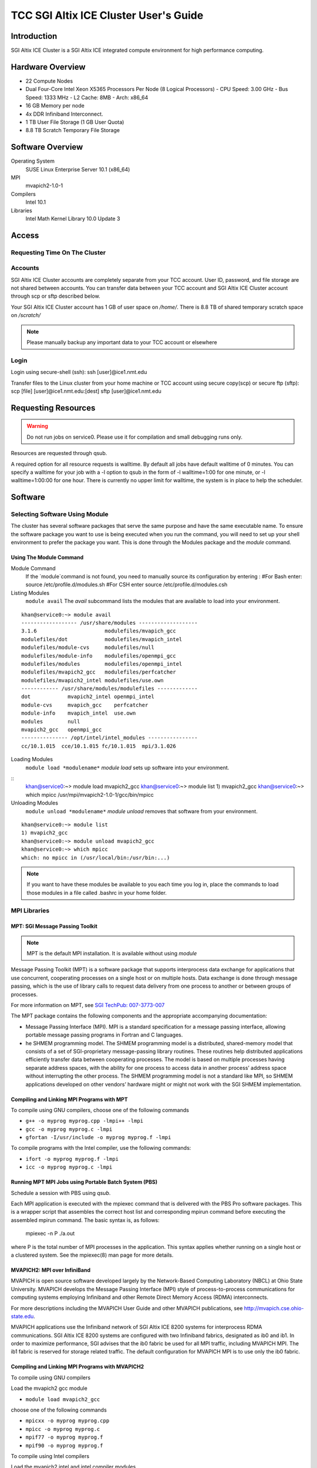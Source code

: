 TCC SGI Altix ICE Cluster User's Guide
######################################

Introduction
============

SGI Altix ICE Cluster is a SGI Altix ICE integrated compute environment for high performance computing.

Hardware Overview
=================

- 22 Compute Nodes

- Dual Four-Core Intel Xeon X5365 Processors Per Node (8 Logical Processors)
  - CPU Speed: 3.00 GHz
  - Bus Speed: 1333 MHz
  - L2 Cache: 8MB
  - Arch: x86_64

- 16 GB Memory per node

- 4x DDR Infiniband Interconnect.

- 1 TB User File Storage (1 GB User Quota)

- 8.8 TB Scratch Temporary File Storage

Software Overview
=================

Operating System
    SUSE Linux Enterprise Server 10.1 (x86_64)

MPI
    mvapich2-1.0-1

Compilers
    Intel 10.1

Libraries
    Intel Math Kernel Library 10.0 Update 3

Access
======

Requesting Time On The Cluster
------------------------------

Accounts
--------

SGI Altix ICE Cluster accounts are completely separate from your TCC account. User ID, password, and file storage are not
shared between accounts. You can transfer data between your TCC account and SGI Altix ICE Cluster account through scp or sftp described below.

Your SGI Altix ICE Cluster account has 1 GB of user space on `/home/`. There is 8.8 TB of shared temporary
scratch space on `/scratch/`

.. note:: Please manually backup any important data to your TCC account or elsewhere

Login
-----

Login using secure-shell (ssh):
ssh \[user]@ice1.nmt.edu

Transfer files to the Linux cluster from your home machine or TCC account using secure copy(scp) or secure ftp (sftp):
scp \[file] \[user]@ice1.nmt.edu:\[dest]
sftp \[user]@ice1.nmt.edu

Requesting Resources
====================

.. warning:: Do not run jobs on service0. Please use it for compilation and small debugging runs only.

Resources are requested through qsub.

A required option for all resource requests is walltime. By default all jobs have default walltime of 0 minutes.
You can specify a walltime for your job with a  -l option to qsub in the form of  -l walltime=1:00 for one minute, or
-l walltime=1:00:00 for one hour. There is currently no upper limit for walltime, the system is in place to help
the scheduler.

Software
========

Selecting Software Using Module
-------------------------------

The cluster has several software packages that serve the same purpose and have the same executable name.
To ensure the software package you want to use is being executed when you run the command, you will need to set up your
shell environment to prefer the package you want. This is done through the Modules package and the `module`
command.

Using The Module Command
^^^^^^^^^^^^^^^^^^^^^^^^

Module Command
    If the `module`command is not found, you need to manually
    source its configuration by entering :
    #For Bash enter:
    source /etc/profile.d/modules.sh
    #For CSH enter
    source /etc/profile.d/modules.csh

Listing Modules
    ``module avail``
    The `avail` subcommand lists the modules that are available to load into your environment.

::

    khan@service0:~> module avail
    ------------------ /usr/share/modules -------------------
    3.1.6                      modulefiles/mvapich_gcc
    modulefiles/dot            modulefiles/mvapich_intel
    modulefiles/module-cvs     modulefiles/null
    modulefiles/module-info    modulefiles/openmpi_gcc
    modulefiles/modules        modulefiles/openmpi_intel
    modulefiles/mvapich2_gcc   modulefiles/perfcatcher
    modulefiles/mvapich2_intel modulefiles/use.own
    ------------ /usr/share/modules/modulefiles -------------
    dot            mvapich2_intel openmpi_intel
    module-cvs     mvapich_gcc    perfcatcher
    module-info    mvapich_intel  use.own
    modules        null
    mvapich2_gcc   openmpi_gcc
    --------------- /opt/intel/intel_modules ----------------
    cc/10.1.015  cce/10.1.015 fc/10.1.015  mpi/3.1.026

Loading Modules
    ``module load *modulename*``
    `module load` sets up software into your environment.

::
    khan@service0:~> module load mvapich2_gcc
    khan@service0:~> module list
    1) mvapich2_gcc
    khan@service0:~> which mpicc
    /usr/mpi/mvapich2-1.0-1/gcc/bin/mpicc

Unloading Modules
    ``module unload *modulename*``
    `module unload` removes that software from your environment.

::

    khan@service0:~> module list
    1) mvapich2_gcc
    khan@service0:~> module unload mvapich2_gcc
    khan@service0:~> which mpicc
    which: no mpicc in (/usr/local/bin:/usr/bin:...)

.. note:: If you want to have these modules be available to you each time you log in, place the commands to load those modules
   in a file called  .bashrc  in your home folder.

MPI Libraries
-------------

MPT: SGI Message Passing Toolkit
^^^^^^^^^^^^^^^^^^^^^^^^^^^^^^^^

.. note:: MPT is the default MPI installation. It is available without using `module`

Message Passing Toolkit (MPT) is a software package that supports interprocess data
exchange for applications that use concurrent, cooperating processes on a single host
or on multiple hosts. Data exchange is done through message passing, which is the
use of library calls to request data delivery from one process to another or between
groups of processes.

For more information on MPT, see `SGI TechPub: 007-3773-007 <http://techpubs.sgi.com/library/tpl/cgi-bin/download.cgi?docnumber=007-3773-007>`_

The MPT package contains the following components and the appropriate
accompanying documentation:

- Message Passing Interface (MPI). MPI is a standard specification for a message
  passing interface, allowing portable message passing programs in Fortran and C
  languages.

- he SHMEM programming model. The SHMEM programming model is a
  distributed, shared-memory model that consists of a set of SGI-proprietary
  message-passing library routines. These routines help distributed applications
  efficiently transfer data between cooperating processes. The model is based on
  multiple processes having separate address spaces, with the ability for one process
  to access data in another process’ address space without interrupting the other
  process. The SHMEM programming model is not a standard like MPI, so SHMEM
  applications developed on other vendors’ hardware might or might not work with
  the SGI SHMEM implementation.

Compiling and Linking MPI Programs with MPT
^^^^^^^^^^^^^^^^^^^^^^^^^^^^^^^^^^^^^^^^^^^

To compile using GNU compilers, choose one of the following commands

- ``g++ -o myprog myprog.cpp -lmpi++ -lmpi``

- ``gcc -o myprog myprog.c -lmpi``

- ``gfortan -I/usr/include -o myprog myprog.f -lmpi``

To compile programs with the Intel compiler, use the following commands:

- ``ifort -o myprog myprog.f -lmpi``

- ``icc -o myprog myprog.c -lmpi``

Running MPT MPI Jobs using Portable Batch System (PBS)
^^^^^^^^^^^^^^^^^^^^^^^^^^^^^^^^^^^^^^^^^^^^^^^^^^^^^^

Schedule a session with PBS using `qsub`.

Each MPI application is executed with the mpiexec command that is delivered with
the PBS Pro software packages. This is a wrapper script that assembles the correct
host list and corresponding mpirun command before executing the assembled
mpirun command. The basic syntax is, as follows:

    mpiexec -n P ./a.out

where P is the total number of MPI processes in the application. This syntax applies
whether running on a single host or a clustered system. See the mpiexec(8) man
page for more details.

MVAPICH2: MPI over InfiniBand
^^^^^^^^^^^^^^^^^^^^^^^^^^^^^

MVAPICH is open source software developed largely by the Network-Based Computing Laboratory (NBCL) at Ohio State University. MVAPICH develops the Message Passing Interface (MPI) style of process-to-process communications for computing systems employing Infiniband and other Remote Direct Memory Access (RDMA) interconnects.

For more descriptions including the MVAPICH User Guide  and other MVAPICH publications, see http://mvapich.cse.ohio-state.edu.

MVAPICH applications use the Infiniband network of SGI Altix ICE 8200 systems for interprocess RDMA communications. SGI Altix ICE 8200 systems are configured with two Infiniband fabrics, designated as ib0 and ib1. In order to maximize performance, SGI advises that the ib0 fabric be used for all MPI traffic, including MVAPICH MPI. The ib1 fabric is reserved for storage related traffic. The default configuration for MVAPICH MPI is to use only the ib0 fabric.

Compiling and Linking MPI Programs with MVAPICH2
^^^^^^^^^^^^^^^^^^^^^^^^^^^^^^^^^^^^^^^^^^^^^^^^

To compile using GNU compilers

Load the mvapich2 gcc module

- ``module load mvapich2_gcc``

choose one of the following commands

- ``mpicxx -o myprog myprog.cpp``

- ``mpicc -o myprog myprog.c``

- ``mpif77 -o myprog myprog.f``

- ``mpif90 -o myprog myprog.f``

To compile using Intel compilers

Load the mvapich2 intel and intel compiler modules

- ``module load mvapich2_intel``

- ``module load module load cce/10.1.015``

Choose one of the following compiler commands

- ``mpicxx -o myprog myprog.cpp``

- ``mpicc -o myprog myprog.c``

- ``mpif77 -o myprog myprog.f``

- ``mpif90 -o myprog myprog.f``

Running MVAPICH2 MPI Jobs using Portable Batch System (PBS)
^^^^^^^^^^^^^^^^^^^^^^^^^^^^^^^^^^^^^^^^^^^^^^^^^^^^^^^^^^^

First configure mpd, create the $HOME/.mpd.conf file with perms 0x600

::

    # cat $HOME/.mpd.conf
    MPD_SECRETWORD=secretword

Change "secretword" to something secret, it is your "password" for mpd.

Schedule a session with PBS using `qsub`.

Load the mvapich2 module you used to compile:

- ``module load mvapich2_gcc``

- ``module load mvapich2_intel``

Boot the MPD multiprocessing daemons.

`mpdboot` starts MPDs on the nodes you have access to. These MPDs make the nodes into a "virtual machine" that can run MPI programs.
When you run an MPI program under mvapich2, requests are sent to MPD daemons to start up copies of the program.

``mpdboot -n P -f $PBS_NODEFILE``

Where P is the number of nodes requested from PBS.

Launch the program with `mpiexec`

``mpiexec -np P ./a.out``

Where P is the total number of MPI processes in the application.

Clean up the mpi environment.

``mpdallexit``

OpenMPI
^^^^^^^

E-Mail
======

The batch system will notify you about your jobs via email to your local account on service0. Look at
the manual page for qsub, specifically options -M and -m for more email options.

By default mail will be stored locally on service0. You can either read mail locally or forward it to another system.

Forwarding Mail
    To forward mail to your TCC, department, or other email account use a `~/.forward` file.
    Place addresses to forward to on separate lines. If you would like to keep a local copy of the mail insert a blackslash followed by your local username
    on the last line of the file.

Checking Mail Locally
    Use `mutt` to check your mail locally on service0.
    It is already configured to read from the local spool.

Monitoring
==========

Monitoring Job Status
---------------------

qstat
    ``qstat [*jobid*]``
    The qstat utility allows users to display the status of jobs and list the batch jobs in queues.
    The  operands of the qstat utility may be either job identifiers, queues (specified as destination identifiers), or batch server names.
    The other options of the qstat utility allow the user to control the amount of information displayed and the format  in  which  it  is  displayed.
    The -f option allows users to request a "full" display of job, queue, or server information.

tracejob
    ``tracejob *jobid*``
    PBS includes the tracejob utility to extract daemon/service logfile messages for a particular
    job (from all log files available on the local host) and print them sorted into chronological order.
    .. note:: Note that the third column of the display contains a single letter (S, M, A, or L) indicating the source of the log message (Server, MOM, Accounting, or scheduler log files).

Monitoring Cluster Status
-------------------------

pbsnodes
    The `pbsnodes` command is used to query the status of hosts.
    ``pbsnodes -l``
    `pbsnodes -l` will list the nodes that are currently down.
    ``pbsnodes -a``
    `pbsnodes -a` will list extended information on each node. Such as, node state,
    currently running jobs, and resources.

Ganglia
    `Ganglia` web monitoring - http://ice1-admin.nmt.edu/ganglia - still firewalled.

Examples
========

MPI with MVAPICH-2 - Interactive Batch Session - Walkthrough
------------------------------------------------------------

MVAPICH2 MPI Hello World
^^^^^^^^^^^^^^^^^^^^^^^^

Create `hello.c`
::

    #include "mpi.h"
    #include <stdio.h>
    
    int main(int argc, char \**argv){
    
    int myRank, numProcs;
    char processorName[MPI_MAX_PROCESSOR_NAME];
    int  nameLen;
    
    MPI_Init(&argc,&argv);
    
    MPI_Comm_rank(MPI_COMM_WORLD, &myRank);
    MPI_Comm_size(MPI_COMM_WORLD, &numProcs);
    MPI_Get_processor_name(processorName,&nameLen);
    printf("Hello World! From Process: %d/%d on %s\\n",
    myRank+1,numProcs,processorName);
    
    MPI_Finalize();
    
    return 0;
    }

Load mvapich2_gcc module for compilation.

``module load mvapich2_gcc``

Compile `hello.c` with `mpicc`

``mpicc hello.c -o hello``

Request resources from the batch system to run the application.

Here we will be requesting an interactive batch session on 2 nodes each using all 8 processors (16 processors total).

``qsub -I -l walltime=1:00:00,select=2:ncpus=8:mpiprocs=8``

::

    khan@service0:~> qsub -I -l walltime=1:00:00,select=2:ncpus=8:mpiprocs=8
    qsub: waiting for job 100.service0-ib0 to start
    qsub: job 100.service0-ib0 ready
    khan@r1i0n0:~>

Reload mvapich2_gcc module for execution.

The request to the batch manager established a new shell session. We need to reload the environment
with `module`.

``module load mvapich2_gcc``

Boot the MPD multiprocessing daemons.

`mpdboot` starts MPDs on the nodes you have access to. These MPDs make the nodes into a "virtual machine" that can run MPI programs.
When you run an MPI program under mvapich2, requests are sent to MPD daemons to start up copies of the program.

Here we boot up on 2 nodes, and specify the nodes the batch system has allocated us.

``mpdboot -n 2 -f $PBS_NODEFILE``

Launch the hello program.

Now that the environment is set up, the mpi program can run. `mpiexec`
will find the mpd environment and pass processes across it. Here we are launching 16 processes, one
for each cpu.

``mpiexec -np 16 ./hello``

::

    khan@r1i0n0:~> mpiexec -np 16 ./hello
    Hello World! From Process: 4/16 on r1i0n1
    Hello World! From Process: 2/16 on r1i0n1
    Hello World! From Process: 3/16 on r1i0n0
    Hello World! From Process: 6/16 on r1i0n1
    Hello World! From Process: 13/16 on r1i0n0
    Hello World! From Process: 7/16 on r1i0n0
    Hello World! From Process: 1/16 on r1i0n0
    Hello World! From Process: 9/16 on r1i0n0
    Hello World! From Process: 8/16 on r1i0n1
    Hello World! From Process: 16/16 on r1i0n1
    Hello World! From Process: 11/16 on r1i0n0
    Hello World! From Process: 10/16 on r1i0n1
    Hello World! From Process: 12/16 on r1i0n1
    Hello World! From Process: 15/16 on r1i0n0
    Hello World! From Process: 14/16 on r1i0n1
    Hello World! From Process: 5/16 on r1i0n0

Shutdown the MPI environment.

The mpd processes need to be properly shutdown, if you leave the session and there are mpd processes still running, they can prevent another `mpdboot` from working properly.

``mpdallexit``

Exit the batch session.

Simply logout of the shell given by the batch manager.

``exit``

::

    khan@r1i0n0:~> exit
    logout
    qsub: job 100.service0-ib0 completed
    khan@service0:~>


